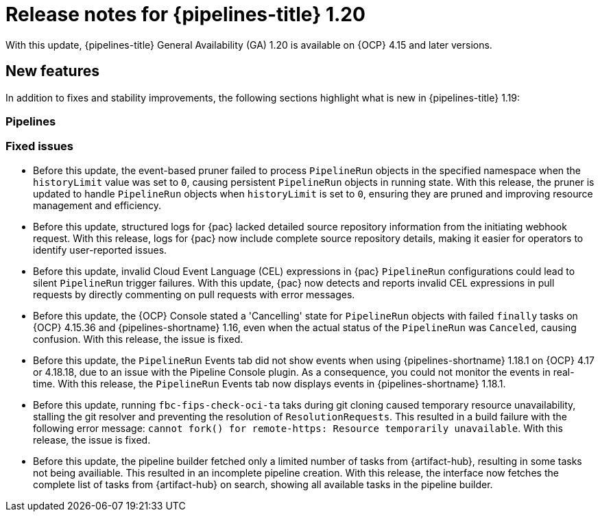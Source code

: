 // This module is included in the following assemblies:
// * release_notes/op-release-notes-1-20.adoc

:_mod-docs-content-type: REFERENCE
[id="op-release-notes-1-20-0_{context}"]
= Release notes for {pipelines-title} 1.20

With this update, {pipelines-title} General Availability (GA) 1.20 is available on {OCP} 4.15 and later versions.

[id="new-features-1-20-0_{context}"]
== New features

In addition to fixes and stability improvements, the following sections highlight what is new in {pipelines-title} 1.19:

[id="pipelines-new-features-1-20-0_{context}"]
=== Pipelines


[id="pipelines-fixed-issues-1-20-0"]
=== Fixed issues

* Before this update, the event-based pruner failed to process `PipelineRun` objects in the specified namespace when the `historyLimit` value was set to `0`, causing persistent `PipelineRun` objects in running state. With this release, the pruner is updated to handle `PipelineRun` objects when `historyLimit` is set to `0`, ensuring they are pruned and improving resource management and efficiency.

* Before this update, structured logs for {pac} lacked detailed source repository information from the initiating webhook request. With this release, logs for {pac} now include complete source repository details, making it easier for operators to identify user-reported issues.

* Before this update, invalid Cloud Event Language (CEL) expressions in {pac} `PipelineRun` configurations could lead to silent `PipelineRun` trigger failures. With this update, {pac} now detects and reports invalid CEL expressions in pull requests by directly commenting on pull requests with error messages.

* Before this update, the {OCP} Console stated a 'Cancelling' state for `PipelineRun` objects with failed `finally` tasks on {OCP} 4.15.36 and {pipelines-shortname} 1.16, even when the actual status of the `PipelineRun` was `Canceled`, causing confusion. With this release, the issue is fixed.

* Before this update, the `PipelineRun` Events tab did not show events when using {pipelines-shortname} 1.18.1 on {OCP} 4.17 or 4.18.18, due to an issue with the Pipeline Console plugin. As a consequence, you could not monitor the events in real-time. With this release, the `PipelineRun` Events tab now displays events in {pipelines-shortname} 1.18.1.

* Before this update, running `fbc-fips-check-oci-ta` taks during git cloning caused temporary resource unavailability, stalling the git resolver and preventing the resolution of `ResolutionRequests`. This resulted in a build failure with the following error message: `cannot fork() for remote-https: Resource temporarily unavailable`. With this release, the issue is fixed.

* Before this update, the pipeline builder fetched only a limited number of tasks from {artifact-hub}, resulting in some tasks not being availiable. This resulted in an incomplete pipeline creation. With this release, the interface now fetches the complete list of tasks from {artifact-hub} on search, showing all available tasks in the pipeline builder.
